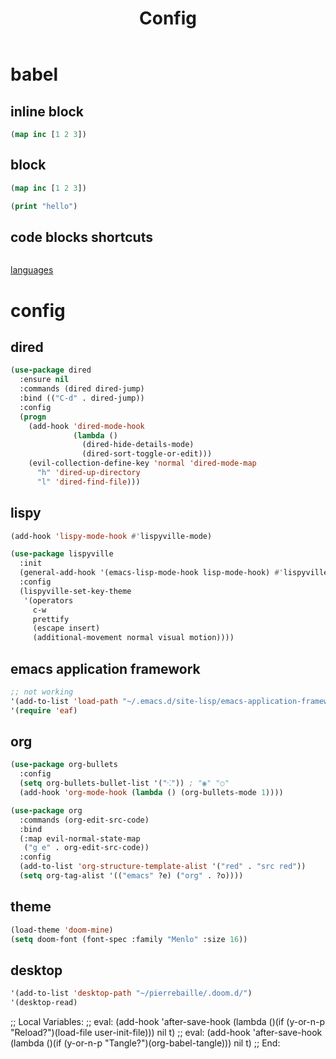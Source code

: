 #+TITLE: Config
#+PROPERTY: header-args:emacs-lisp :tangle ./config.el


* babel

** inline block

src_clojure{(map inc [1 2 3])}

** block

#+begin_src clojure
(map inc [1 2 3])
#+end_src

#+begin_src emacs-lisp
(print "hello")
#+end_src

** code blocks shortcuts

#+begin_src emacs-lisp

#+end_src

[[https://orgmode.org/worg/org-contrib/babel/languages/index.html][languages]]



* config

** dired

#+begin_src emacs-lisp
(use-package dired
  :ensure nil
  :commands (dired dired-jump)
  :bind (("C-d" . dired-jump))
  :config
  (progn
    (add-hook 'dired-mode-hook
              (lambda ()
                (dired-hide-details-mode)
                (dired-sort-toggle-or-edit)))
    (evil-collection-define-key 'normal 'dired-mode-map
      "h" 'dired-up-directory
      "l" 'dired-find-file)))
#+end_src

** lispy

#+begin_src emacs-lisp
(add-hook 'lispy-mode-hook #'lispyville-mode)

(use-package lispyville
  :init
  (general-add-hook '(emacs-lisp-mode-hook lisp-mode-hook) #'lispyville-mode)
  :config
  (lispyville-set-key-theme
   '(operators
     c-w
     prettify
     (escape insert)
     (additional-movement normal visual motion))))
#+end_src

** emacs application framework

#+begin_src emacs-lisp
;; not working
'(add-to-list 'load-path "~/.emacs.d/site-lisp/emacs-application-framework/")
'(require 'eaf)
#+end_src

** org

#+begin_src emacs-lisp
(use-package org-bullets
  :config
  (setq org-bullets-bullet-list '("⁖")) ; "◉" "○"
  (add-hook 'org-mode-hook (lambda () (org-bullets-mode 1))))

(use-package org
  :commands (org-edit-src-code)
  :bind
  (:map evil-normal-state-map
   ("g e" . org-edit-src-code))
  :config
  (add-to-list 'org-structure-template-alist '("red" . "src red"))
  (setq org-tag-alist '(("emacs" ?e) ("org" . ?o))))
#+end_src

** theme

#+begin_src emacs-lisp
(load-theme 'doom-mine)
(setq doom-font (font-spec :family "Menlo" :size 16))

#+end_src

** desktop

#+begin_src emacs-lisp
'(add-to-list 'desktop-path "~/pierrebaille/.doom.d/")
'(desktop-read)
#+end_src



;; Local Variables:
;; eval: (add-hook 'after-save-hook (lambda ()(if (y-or-n-p "Reload?")(load-file user-init-file))) nil t)
;; eval: (add-hook 'after-save-hook (lambda ()(if (y-or-n-p "Tangle?")(org-babel-tangle))) nil t)
;; End:
